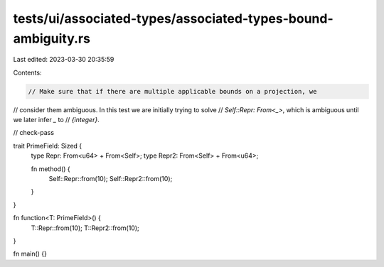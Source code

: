 tests/ui/associated-types/associated-types-bound-ambiguity.rs
=============================================================

Last edited: 2023-03-30 20:35:59

Contents:

.. code-block:: rs

    // Make sure that if there are multiple applicable bounds on a projection, we
// consider them ambiguous. In this test we are initially trying to solve
// `Self::Repr: From<_>`, which is ambiguous until we later infer `_` to
// `{integer}`.

// check-pass

trait PrimeField: Sized {
    type Repr: From<u64> + From<Self>;
    type Repr2: From<Self> + From<u64>;

    fn method() {
        Self::Repr::from(10);
        Self::Repr2::from(10);
    }
}

fn function<T: PrimeField>() {
    T::Repr::from(10);
    T::Repr2::from(10);
}

fn main() {}


